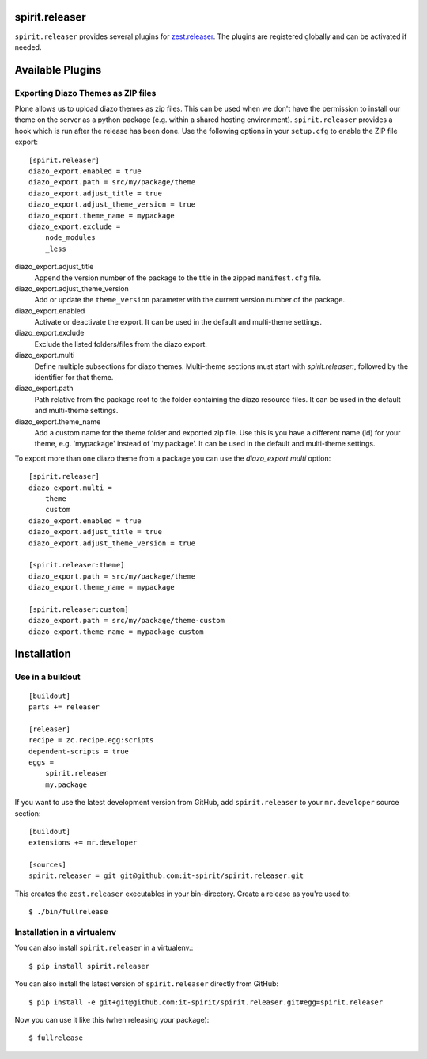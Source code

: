 spirit.releaser
===============

``spirit.releaser`` provides several plugins for `zest.releaser`_.
The plugins are registered globally and can be activated if needed.


Available Plugins
=================


Exporting Diazo Themes as ZIP files
-----------------------------------

Plone allows us to upload diazo themes as zip files.
This can be used when we don't have the permission to install our theme on the server as a python package (e.g. within a shared hosting environment).
``spirit.releaser`` provides a hook which is run after the release has been done.
Use the following options in your ``setup.cfg`` to enable the ZIP file export::

    [spirit.releaser]
    diazo_export.enabled = true
    diazo_export.path = src/my/package/theme
    diazo_export.adjust_title = true
    diazo_export.adjust_theme_version = true
    diazo_export.theme_name = mypackage
    diazo_export.exclude =
        node_modules
        _less

diazo_export.adjust_title
    Append the version number of the package to the title in the zipped ``manifest.cfg`` file.

diazo_export.adjust_theme_version
    Add or update the ``theme_version`` parameter with the current version number of the package.

diazo_export.enabled
    Activate or deactivate the export.
    It can be used in the default and multi-theme settings.

diazo_export.exclude
    Exclude the listed folders/files from the diazo export.

diazo_export.multi
    Define multiple subsections for diazo themes.
    Multi-theme sections must start with `spirit.releaser:`, followed by the identifier for that theme.

diazo_export.path
    Path relative from the package root to the folder containing the diazo resource files.
    It can be used in the default and multi-theme settings.

diazo_export.theme_name
    Add a custom name for the theme folder and exported zip file.
    Use this is you have a different name (id) for your theme, e.g. 'mypackage' instead of 'my.package'.
    It can be used in the default and multi-theme settings.

To export more than one diazo theme from a package you can use the `diazo_export.multi` option::

    [spirit.releaser]
    diazo_export.multi =
        theme
        custom
    diazo_export.enabled = true
    diazo_export.adjust_title = true
    diazo_export.adjust_theme_version = true

    [spirit.releaser:theme]
    diazo_export.path = src/my/package/theme
    diazo_export.theme_name = mypackage

    [spirit.releaser:custom]
    diazo_export.path = src/my/package/theme-custom
    diazo_export.theme_name = mypackage-custom


Installation
============

Use in a buildout
-----------------

::

    [buildout]
    parts += releaser

    [releaser]
    recipe = zc.recipe.egg:scripts
    dependent-scripts = true
    eggs =
        spirit.releaser
        my.package

If you want to use the latest development version from GitHub, add ``spirit.releaser`` to your ``mr.developer`` source section::

    [buildout]
    extensions += mr.developer

    [sources]
    spirit.releaser = git git@github.com:it-spirit/spirit.releaser.git


This creates the ``zest.releaser`` executables in your bin-directory.
Create a release as you're used to::

    $ ./bin/fullrelease


Installation in a virtualenv
----------------------------

You can also install ``spirit.releaser`` in a virtualenv.::

    $ pip install spirit.releaser

You can also install the latest version of ``spirit.releaser`` directly from GitHub::

    $ pip install -e git+git@github.com:it-spirit/spirit.releaser.git#egg=spirit.releaser

Now you can use it like this (when releasing your package)::

    $ fullrelease


.. _`zest.releaser`: http://zestreleaser.readthedocs.org/en/latest/
